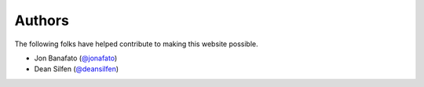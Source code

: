 Authors
=======

The following folks have helped contribute to making this website possible.

* Jon Banafato (`@jonafato <https://github.com/jonafato>`_)
* Dean Silfen (`@deansilfen <https://github.com/djds23>`_)
